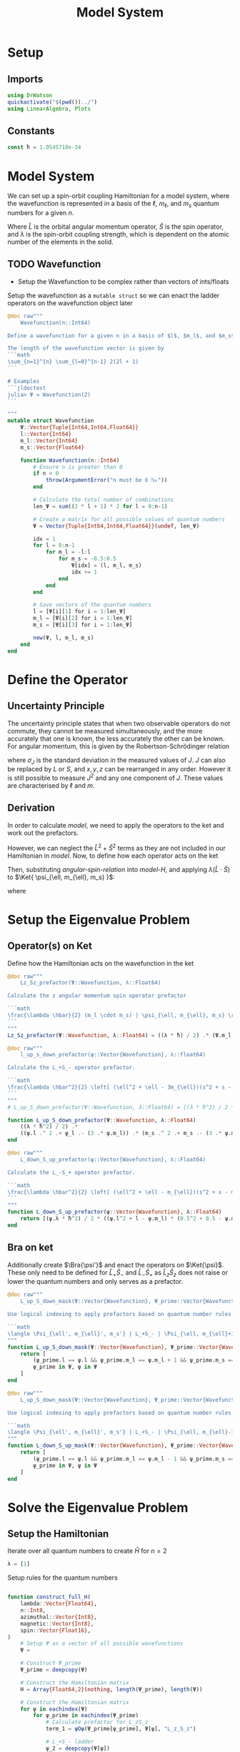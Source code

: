 #+title: Model System
#+startup: latexpreview inlineimages
#+latex_header: \usepackage{braket}
#+property: header-args:julia :session jl :results silent

* Setup
** Imports
#+begin_src julia
using DrWatson
quickactivate("$(pwd())../")
using LinearAlgebra, Plots
#+end_src

** Constants
#+begin_src julia
const ħ = 1.0545718e-34
#+end_src

* Model System
We can set up a spin-orbit coupling Hamiltonian for a model system, where the wavefunction is represented in a basis of the \(\ell\), \(m_{\ell}\), and \(m_s\) quantum numbers for a given \(n\).

#+name: model-H
\begin{equation}
    \Braket{ \Psi_{\ell, m_{\ell}, m_s} | \lambda \hat{L} \cdot \hat{S} | \Psi_{\ell, m_{\ell}, m_s} }
\end{equation}

Where \(\hat{L}\) is the orbital angular momentum operator, \(\hat{S}\) is the spin operator, and \(\lambda\) is the spin-orbit coupling strength, which is dependent on the atomic number of the elements in the solid.

** TODO Wavefunction
- Setup the Wavefunction to be complex rather than vectors of ints/floats

Setup the wavefunction as a ~mutable struct~ so we can enact the ladder operators on the wavefunction object later

#+begin_src julia
@doc raw"""
    Wavefunction(n::Int64)

Define a wavefunction for a given n in a basis of $l$, $m_l$, and $m_s$

The length of the wavefunction vector is given by
```math
\sum_{n=1}^{n} \sum_{l=0}^{n-1} 2(2l + 1)
```

# Examples
```jldoctest
julia> Ψ = Wavefunction(2)
```

"""
mutable struct Wavefunction
    Ψ::Vector{Tuple{Int64,Int64,Float64}}
    l::Vector{Int64}
    m_l::Vector{Int64}
    m_s::Vector{Float64}

    function Wavefunction(n::Int64)
        # Ensure n is greater than 0
        if n < 0
            throw(ArgumentError("n must be ∈ ℕ₀"))
        end

        # Calculate the total number of combinations
        len_Ψ = sum((2 * l + 1) * 2 for l = 0:n-1)

        # Create a matrix for all possible values of quantum numbers
        Ψ = Vector{Tuple{Int64,Int64,Float64}}(undef, len_Ψ)

        idx = 1
        for l = 0:n-1
            for m_l = -l:l
                for m_s = -0.5:0.5
                    Ψ[idx] = (l, m_l, m_s)
                    idx += 1
                end
            end
        end

        # Save vectors of the quantum numbers
        l = [Ψ[i][1] for i = 1:len_Ψ]
        m_l = [Ψ[i][2] for i = 1:len_Ψ]
        m_s = [Ψ[i][3] for i = 1:len_Ψ]

        new(Ψ, l, m_l, m_s)
    end
end
#+end_src

* Define the Operator
** Uncertainty Principle
The uncertainty principle states that when two observable operators do not commute, they cannot be measured simultaneously, and the more accurately that one is known, the less accurately the other can be known. For angular momentum, this is given by the Robertson-Schrödinger relation

\begin{equation}
    \sigma_{J_x} \sigma_{J_y} \geq \frac{\hbar}{2} | \langle J_z \rangle |
\end{equation}

where \(\sigma_J\) is the standard deviation in the measured values of \(J\). \(J\) can also be replaced by \(L\) or \(S\), and \(x, y, z\) can be rearranged in any order. However it is still possible to measure \(J^2\) and any one component of \(J\). These values are characterised by \(\ell\) and \(m\).

** Derivation
In order to calculate [[model]], we need to apply the operators to the ket and work out the prefactors.

#+name: angular-spin-relation
\begin{equation}
    \begin{split}
        \hat{J}^2 &= \left( \hat{L} + \hat{S} \right)^2 \\
        &= \hat{L}^2 + \hat{S}^2 + 2\hat{L} \cdot \hat{S} \\
        &= \hat{L}^2 + \hat{S}^2 + 2\hat{L}_z\hat{S}_z + \hat{L}_+\hat{S}_- + \hat{L}_-\hat{S}_+ \\
    \end{split}
\end{equation}

However, we can neglect the \(\hat{L}^2 + \hat{S}^2\) terms as they are not included in our Hamiltonian in [[model]]. Now, to define how each operator acts on the ket

\begin{equation}
    \begin{split}
        \hat{L}_z \Ket{ \psi_{\ell, m_{\ell}, m_s} } &= \hbar m_{\ell} \Ket{ \psi_{\ell, m_{\ell}, m_s} } \\
        \hat{S}_z \Ket{ \psi_{\ell, m_{\ell}, m_s} } &= \hbar m_S \Ket{ \psi_{\ell, m_{\ell}, m_s} }
    \end{split}
\end{equation}

\begin{equation}
    \begin{split}
        L_+ \Ket{ \psi_{\ell, m_{\ell}, m_s} } &= \left[ (\ell + m_{\ell} + 1)(l - m_{\ell}) \right]^{\frac{1}{2}} \hbar \Ket{ \psi_{\ell, m_{\ell} + 1, m_s} } \\
        L_- \Ket{ \psi_{\ell, m_{\ell}, m_s} } &= \left[ (\ell - m_{\ell} + 1)(l + m_{\ell}) \right]^{\frac{1}{2}} \hbar \Ket{ \psi_{\ell, m_{\ell} - 1, m_s} }
    \end{split}
\end{equation}

\begin{equation}
    \begin{split}
        S_+ \Ket{ \psi_{\ell, m_{\ell}, m_s} } &= \left[ (s + m_s + 1)(s - m_s) \right]^{\frac{1}{2}} \hbar \Ket{ \psi_{\ell, m_{\ell}, m_s + 1} } \\
        S_- \Ket{ \psi_{\ell, m_{\ell}, m_s} } &= \left[ (s - m_s + 1)(s + m_s) \right]^{\frac{1}{2}} \hbar \Ket{ \psi_{\ell, m_{\ell}, m_s - 1} } \\
    \end{split}
\end{equation}

Then, substituting [[angular-spin-relation]] into [[model-H]], and applying \(\lambda (\hat{L} \cdot \hat{S})\) to \(\Ket{ \psi_{\ell, m_{\ell}, m_s} }\):

\begin{equation}
    \implies \lambda (\hat{L} \cdot \hat{S}) \Ket{ \Psi_{\ell, m_{\ell}, m_s} } = \frac{\lambda \hbar}{2}(m_{\ell} \cdot m_s) \Ket{ \psi_{\ell, m_{\ell}, m_s} } + \frac{\lambda \hbar^2}{2} \left[ (\ell^2 + \ell - 3m_{\ell})(s^2 + s - 3m_s) \right]^{\frac{1}{2}} \Ket{ \psi_{\ell, m_{\ell} + 1, m_s - 1} } + \frac{\lambda \hbar^2}{2} \left[ (\ell^2 + \ell - m_{\ell})(s^2 + s - m_s) \right]^{\frac{1}{2}} \Ket{ \psi_{\ell, m_{\ell} - 1, m_s + 1} }
\end{equation}

\begin{equation}
    \implies \Braket{ \Psi_{\ell', m_{\ell}', m_s'} | \lambda (\hat{L} \cdot \hat{S}) | \Psi_{\ell, m_{\ell}, m_s} } = \lambda \Braket{ \psi_{\ell', m_{\ell}', m_s'} | \hat{L}_z \hat{S}_z | \psi_{\ell, m_{\ell}, m_s} } + \lambda \Braket{ \psi_{\ell', m_{\ell}', m_s'} | \hat{L}_+ \hat{S}_- | \psi_{\ell, m_{\ell} + 1, m_s - 1} } + \lambda \Braket{ \psi_{\ell', m_{\ell}', m_s'} | \hat{L}_- \hat{S}_- | \psi_{\ell, m_{\ell} - 1, m_s + 1} }
\end{equation}

where

\begin{equation}
    \Braket{ \psi_{\ell', m_{\ell}', m_s'} | \psi_{\ell, m_{\ell}, m_s} } = \delta_{\ell' \ell} \delta_{m_{\ell}' m_{\ell}} \delta_{m_s' m_s}
\end{equation}

* Setup the Eigenvalue Problem
** Operator(s) on Ket
Define how the Hamiltonian acts on the wavefunction in the ket

#+begin_src julia
@doc raw"""
    Lz_Sz_prefactor(Ψ::Wavefunction, λ::Float64)

Calculate the z angular momentum spin operator prefactor

```math
\frac{\lambda \hbar}{2} (m_l \cdot m_s) | \psi_{\ell, m_{\ell}, m_s} \rangle
```
"""
Lz_Sz_prefactor(Ψ::Wavefunction, λ::Float64) = ((λ * ħ) / 2) .* (Ψ.m_l .* Ψ.m_s)
#+end_src

#+begin_src julia
@doc raw"""
    l_up_s_down_prefactor(ψ::Vector{Wavefunction}, λ::float64)

Calculate the L_+S_- operator prefactor.

```math
\frac{\lambda \hbar^2}{2} \left[ (\ell^2 + \ell - 3m_{\ell})(s^2 + s - 3m_s) \right]^{\frac{1}{2}} | \psi_{\ell, m_{\ell} + 1, m_s - 1} \rangle
```
"""
# L_up_S_down_prefactor(Ψ::Wavefunction, λ::Float64) = [(λ * ħ^2) / 2 * ((ψ.l^2 + l - (3 * ψ.m_l)) * (0.5^2 + 0.5 - (3 * ψ.m_s)))^0.5 for ψ in Ψ]

function L_up_S_down_prefactor(Ψ::Wavefunction, λ::Float64)
    ((λ * ħ^2) / 2) .*
    ((ψ.l .^ 2 .+ ψ_l .- (3 .* ψ.m_l)) .* (m_s .^ 2 .+ m_s .- (3 .* ψ.m_s))) .^ 0.5
end
#+end_src

#+begin_src julia
@doc raw"""
    L_down_S_up_prefactor(ψ::Vector{Wavefunction}, λ::Float64)

Calculate the L_-S_+ operator prefactor.

```math
\frac{\lambda \hbar^2}{2} \left[ (\ell^2 + \ell - m_{\ell})(s^2 + s - m_s) \right]^{\frac{1}{2}} | \psi_{\ell, m_{\ell} - 1, m_s + 1} \rangle
```
"""
function L_down_S_up_prefactor(ψ::Vector{Wavefunction}, λ::Float64)
    return [(ψ.λ * ħ^2) / 2 * ((ψ.l^2 + l - ψ.m_l) * (0.5^2 + 0.5 - ψ.m_s))^0.5 for ψ in Ψ]
end
#+end_src

** Bra on ket
Additionally create \(\Bra{\psi'}\) and enact the operators on \(\Ket{\psi}\). These only need to be defined for \(\hat{L}_+\hat{S}_-\) and \(\hat{L}_-\hat{S}_+\) as \(\hat{L}_z\hat{S}_z\) does not raise or lower the quantum numbers and only serves as a prefactor.

#+begin_src julia
@doc raw"""
    L_up_S_down_mask(Ψ::Vector{Wavefunction}, Ψ_prime::Vector{Wavefunction})

Use logical indexing to apply prefactors based on quantum number rules

```math
\langle \Psi_{\ell', m_{\ell}', m_s'} | L_+S_- | \Psi_{\ell, m_{\ell}+1, m_s-1} = \delta_{l' l} \delta_{m_{\ell}' m_{\ell}} \delta_{m_s' m_s}
"""
function L_up_S_down_mask(Ψ::Vector{Wavefunction}, Ψ_prime::Vector{Wavefunction})
    return [
        (ψ_prime.l == ψ.l && ψ_prime.m_l == ψ.m_l + 1 && ψ_prime.m_s == ψ.m_s - 1) for
        ψ_prime in Ψ, ψ in Ψ
    ]
end
#+end_src

#+begin_src julia
@doc raw"""
    L_up_S_down_mask(Ψ::Vector{Wavefunction}, Ψ_prime::Vector{Wavefunction})

Use logical indexing to apply prefactors based on quantum number rules

```math
\langle \Psi_{\ell', m_{\ell}', m_s'} | L_+S_- | \Psi_{\ell, m_{\ell}-1, m_s+1} = \delta_{l' l} \delta_{m_{\ell}' m_{\ell}} \delta_{m_s' m_s}
"""
function L_down_S_up_mask(Ψ::Vector{Wavefunction}, Ψ_prime::Vector{Wavefunction})
    return [
        (ψ_prime.l == ψ.l && ψ_prime.m_l == ψ.m_l - 1 && ψ_prime.m_s == ψ.m_s + 1) for
        ψ_prime in Ψ, ψ in Ψ
    ]
end
#+end_src

* Solve the Eigenvalue Problem
** Setup the Hamiltonian
Iterate over all quantum numbers to create \(\hat{H}\) for \(n=2\)

#+begin_src julia
λ = [1]
#+end_src

Setup rules for the quantum numbers

#+begin_src julia
#+end_src

#+begin_src julia
function construct_full_H(
    lambda::Vector{Float64},
    n::Int8,
    azimuthal::Vector{Int8},
    magnetic::Vector{Int8},
    spin::Vector{Float16},
)
    # Setup Ψ as a vector of all possible wavefunctions
    Ψ =

    # Construct Ψ_prime
    Ψ_prime = deepcopy(Ψ)

    # Construct the Hamiltonian matrix
    H = Array{Float64,2}(nothing, length(Ψ_prime), length(Ψ))

    # Construct the Hamiltonian matrix
    for ψ in eachindex(Ψ)
        for ψ_prime in eachindex(Ψ_prime)
            # Calculate prefactor for L_zS_z
            term_1 = ψOψ(Ψ_prime[ψ_prime], Ψ[ψ], "L_z_S_z")

            # L_+S_- ladder
            ψ_2 = deepcopy(Ψ[ψ])
            L_up_S_down_ladder!(ψ_2)
            # L_+S_- prefactor
            term_2 = ψOψ(Ψ_prime[ψ_prime], ψ_2, "L_up_S_down")

            # L_-S_+ ladder
            ψ_3 = deepcopy(ψ)
            L_down_S_up_ladder!(ψ_3)
            # L_-S_+ prefactor
            term_3 = ψOψ(ψ_prime, ψ_3, "L_down_S_up")

            H[ψ_prime, ψ] = sum(λ .* [term_1, term_2, term_3])
        end
    end

    return H
end

H = construct_full_H(m, l, m_l, m_s)
#+end_src

** Diagonalise the Hamiltonian
#+begin_src julia
function diagonalise_H(H::Array{Float64,2})
    # Find the eigenvalues and eigenvectors of the Hamiltonian
    eigen = eigen(H)

    # Get the diagonal matrix of eigenvalues
    D = Diagonal(eigen.values)

    return D

    # Check that the diagonal Hamiltonian is within numerical error of D
    # P = eigen.vectors
    # @assert norm(H - (P * D * inv(P))) < 1e-10

end

H_d = diagonalise_H(H)
#+end_src
